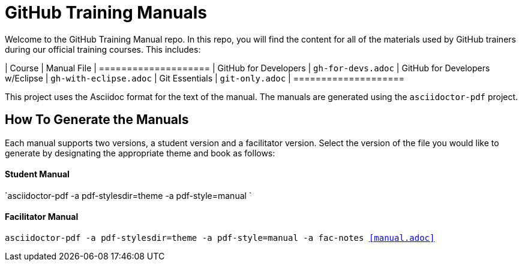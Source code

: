 = GitHub Training Manuals

Welcome to the GitHub Training Manual repo. In this repo, you will find the content for all of the materials used by GitHub trainers during our official training courses. This includes:

| Course | Manual File
| ====================
| GitHub for Developers             | `gh-for-devs.adoc` 
| GitHub for Developers w/Eclipse   | `gh-with-eclipse.adoc`
| Git Essentials                    | `git-only.adoc`
| ====================

This project uses the Asciidoc format for the text of the manual. The manuals are generated using the `asciidoctor-pdf` project.

== How To Generate the Manuals

Each manual supports two versions, a student version and a facilitator version. Select the version of the file you would like to generate by designating the appropriate theme and book as follows:

==== Student Manual

`asciidoctor-pdf -a pdf-stylesdir=theme -a pdf-style=manual `

==== Facilitator Manual

`asciidoctor-pdf -a pdf-stylesdir=theme -a pdf-style=manual -a fac-notes <<manual.adoc>>`
